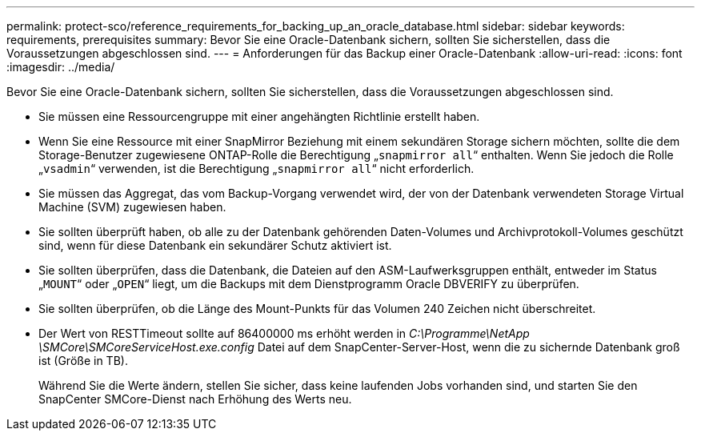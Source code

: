 ---
permalink: protect-sco/reference_requirements_for_backing_up_an_oracle_database.html 
sidebar: sidebar 
keywords: requirements, prerequisites 
summary: Bevor Sie eine Oracle-Datenbank sichern, sollten Sie sicherstellen, dass die Voraussetzungen abgeschlossen sind. 
---
= Anforderungen für das Backup einer Oracle-Datenbank
:allow-uri-read: 
:icons: font
:imagesdir: ../media/


[role="lead"]
Bevor Sie eine Oracle-Datenbank sichern, sollten Sie sicherstellen, dass die Voraussetzungen abgeschlossen sind.

* Sie müssen eine Ressourcengruppe mit einer angehängten Richtlinie erstellt haben.
* Wenn Sie eine Ressource mit einer SnapMirror Beziehung mit einem sekundären Storage sichern möchten, sollte die dem Storage-Benutzer zugewiesene ONTAP-Rolle die Berechtigung „`snapmirror all`“ enthalten. Wenn Sie jedoch die Rolle „`vsadmin`“ verwenden, ist die Berechtigung „`snapmirror all`“ nicht erforderlich.
* Sie müssen das Aggregat, das vom Backup-Vorgang verwendet wird, der von der Datenbank verwendeten Storage Virtual Machine (SVM) zugewiesen haben.
* Sie sollten überprüft haben, ob alle zu der Datenbank gehörenden Daten-Volumes und Archivprotokoll-Volumes geschützt sind, wenn für diese Datenbank ein sekundärer Schutz aktiviert ist.
* Sie sollten überprüfen, dass die Datenbank, die Dateien auf den ASM-Laufwerksgruppen enthält, entweder im Status „`MOUNT`“ oder „`OPEN`“ liegt, um die Backups mit dem Dienstprogramm Oracle DBVERIFY zu überprüfen.
* Sie sollten überprüfen, ob die Länge des Mount-Punkts für das Volumen 240 Zeichen nicht überschreitet.
* Der Wert von RESTTimeout sollte auf 86400000 ms erhöht werden in _C:\Programme\NetApp \SMCore\SMCoreServiceHost.exe.config_ Datei auf dem SnapCenter-Server-Host, wenn die zu sichernde Datenbank groß ist (Größe in TB).
+
Während Sie die Werte ändern, stellen Sie sicher, dass keine laufenden Jobs vorhanden sind, und starten Sie den SnapCenter SMCore-Dienst nach Erhöhung des Werts neu.


